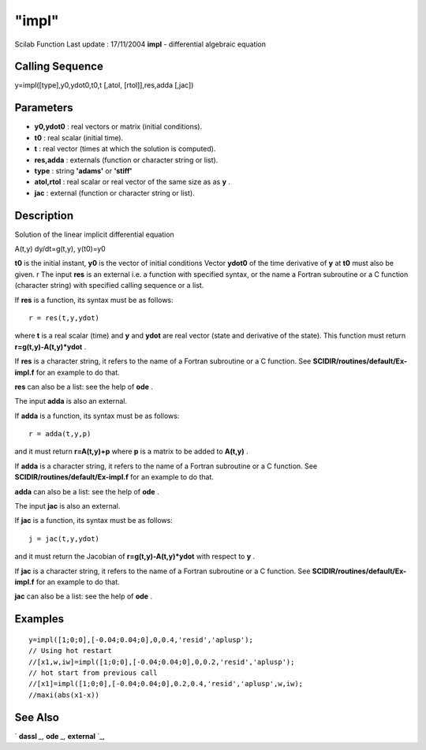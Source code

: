 ====
"impl"
====

Scilab Function Last update : 17/11/2004
**impl** - differential algebraic equation



Calling Sequence
~~~~~~~~~~~~~~~~

y=impl([type],y0,ydot0,t0,t [,atol, [rtol]],res,adda [,jac])




Parameters
~~~~~~~~~~


+ **y0,ydot0** : real vectors or matrix (initial conditions).
+ **t0** : real scalar (initial time).
+ **t** : real vector (times at which the solution is computed).
+ **res,adda** : externals (function or character string or list).
+ **type** : string **'adams'** or **'stiff'**
+ **atol,rtol** : real scalar or real vector of the same size as as
  **y** .
+ **jac** : external (function or character string or list).




Description
~~~~~~~~~~~

Solution of the linear implicit differential equation

A(t,y) dy/dt=g(t,y), y(t0)=y0

**t0** is the initial instant, **y0** is the vector of initial
conditions Vector **ydot0** of the time derivative of **y** at **t0**
must also be given. r The input **res** is an external i.e. a function
with specified syntax, or the name a Fortran subroutine or a C
function (character string) with specified calling sequence or a list.

If **res** is a function, its syntax must be as follows:


::

    
    
    r = res(t,y,ydot)
       
        


where **t** is a real scalar (time) and **y** and **ydot** are real
vector (state and derivative of the state). This function must return
**r=g(t,y)-A(t,y)*ydot** .

If **res** is a character string, it refers to the name of a Fortran
subroutine or a C function. See **SCIDIR/routines/default/Ex-impl.f**
for an example to do that.

**res** can also be a list: see the help of **ode** .

The input **adda** is also an external.

If **adda** is a function, its syntax must be as follows:


::

    
    
    r = adda(t,y,p)
       
        


and it must return **r=A(t,y)+p** where **p** is a matrix to be added
to **A(t,y)** .

If **adda** is a character string, it refers to the name of a Fortran
subroutine or a C function. See **SCIDIR/routines/default/Ex-impl.f**
for an example to do that.

**adda** can also be a list: see the help of **ode** .

The input **jac** is also an external.

If **jac** is a function, its syntax must be as follows:


::

    
    
    j = jac(t,y,ydot)
       
        


and it must return the Jacobian of **r=g(t,y)-A(t,y)*ydot** with
respect to **y** .

If **jac** is a character string, it refers to the name of a Fortran
subroutine or a C function. See **SCIDIR/routines/default/Ex-impl.f**
for an example to do that.

**jac** can also be a list: see the help of **ode** .



Examples
~~~~~~~~


::

    
    
    y=impl([1;0;0],[-0.04;0.04;0],0,0.4,'resid','aplusp');
    // Using hot restart 
    //[x1,w,iw]=impl([1;0;0],[-0.04;0.04;0],0,0.2,'resid','aplusp');
    // hot start from previous call 
    //[x1]=impl([1;0;0],[-0.04;0.04;0],0.2,0.4,'resid','aplusp',w,iw);
    //maxi(abs(x1-x))
     
      




See Also
~~~~~~~~

` **dassl** `_,` **ode** `_,` **external** `_,

.. _
      : ://./nonlinear/../programming/external.htm
.. _
      : ://./nonlinear/dassl.htm
.. _
      : ://./nonlinear/ode.htm


